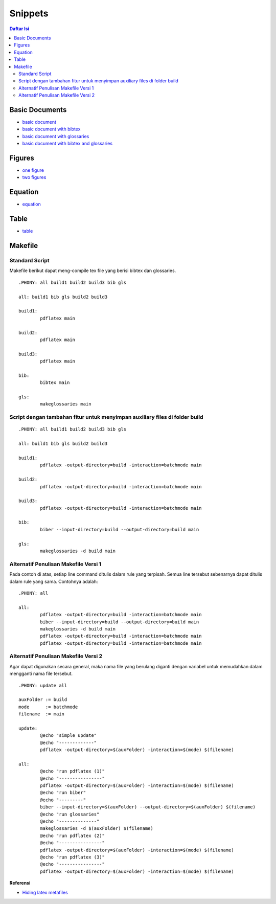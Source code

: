Snippets
=================================================================================

.. contents:: **Daftar Isi**

Basic Documents
---------------------------------------------------------------------------------

- `basic document <basicDoc.tex>`_
- `basic document with bibtex <basicDoc-bib.tex>`_
- `basic document with glossaries <basicDoc-gls.tex>`_
- `basic document with bibtex and glossaries <basicDoc-bib-gls.tex>`_


Figures
---------------------------------------------------------------------------------

- `one figure <onefigure.tex>`_
- `two figures <twofigures.tex>`_


Equation
---------------------------------------------------------------------------------

- `equation <equation.tex>`_

Table
---------------------------------------------------------------------------------

- `table <table.tex>`_

Makefile
---------------------------------------------------------------------------------

Standard Script
*********************************************************************************

Makefile berikut dapat meng-compile tex file yang berisi bibtex dan glossaries. 

::

        .PHONY: all build1 build2 build3 bib gls

        all: build1 bib gls build2 build3

        build1:
	        pdflatex main

        build2:
	        pdflatex main

        build3:
	        pdflatex main

        bib:
	        bibtex main
	
        gls:
	        makeglossaries main


Script dengan tambahan fitur untuk menyimpan auxiliary files di folder build
*********************************************************************************

::

        .PHONY: all build1 build2 build3 bib gls

        all: build1 bib gls build2 build3

        build1:
	        pdflatex -output-directory=build -interaction=batchmode main

        build2:
	        pdflatex -output-directory=build -interaction=batchmode main

        build3:
	        pdflatex -output-directory=build -interaction=batchmode main

        bib:
	        biber --input-directory=build --output-directory=build main

        gls:
	        makeglossaries -d build main


Alternatif Penulisan Makefile Versi 1
*********************************************************************************

Pada contoh di atas, setiap line command ditulis dalam rule yang terpisah. Semua
line tersebut sebenarnya dapat ditulis dalam rule yang sama. Contohnya adalah:

::

        .PHONY: all

        all:
	        pdflatex -output-directory=build -interaction=batchmode main
	        biber --input-directory=build --output-directory=build main
	        makeglossaries -d build main
	        pdflatex -output-directory=build -interaction=batchmode main
	        pdflatex -output-directory=build -interaction=batchmode main

Alternatif Penulisan Makefile Versi 2
*********************************************************************************

Agar dapat digunakan secara general, maka nama file yang berulang diganti dengan
variabel untuk memudahkan dalam mengganti nama file tersebut. 

::

        .PHONY: update all

        auxFolder := build
        mode      := batchmode
        filename  := main

        update:
                @echo "simple update"
                @echo "-------------"
                pdflatex -output-directory=$(auxFolder) -interaction=$(mode) $(filename)

        all:
                @echo "run pdflatex (1)"
                @echo "----------------"
                pdflatex -output-directory=$(auxFolder) -interaction=$(mode) $(filename)
                @echo "run biber"
                @echo "---------"
                biber --input-directory=$(auxFolder) --output-directory=$(auxFolder) $(filename)
                @echo "run glossaries"
                @echo "--------------"
                makeglossaries -d $(auxFolder) $(filename)
                @echo "run pdflatex (2)"
                @echo "----------------"
                pdflatex -output-directory=$(auxFolder) -interaction=$(mode) $(filename)
                @echo "run pdflatex (3)"
                @echo "----------------"
                pdflatex -output-directory=$(auxFolder) -interaction=$(mode) $(filename)



**Referensi**

- `Hiding latex metafiles <https://texblog.org/2015/08/20/hiding-latex-metafiles-from-project-directory/>`_
